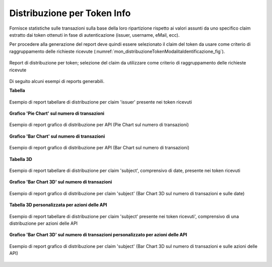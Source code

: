 .. _mon_stats_tokenInfo:

Distribuzione per Token Info
~~~~~~~~~~~~~~~~~~~~~~~~~~~~

Fornisce statistiche sulle transazioni sulla base della loro
ripartizione rispetto ai valori assunti da uno specifico claim estratto
dai token ottenuti in fase di autenticazione (issuer, username, eMail,
ecc).

Per procedere alla generazione del report deve quindi essere selezionato il claim del token da usare come criterio di raggruppamento delle richieste ricevute (:numref:`mon_distribuzioneTokenModalitaIdentificazione_fig`).

.. figure:: ../../_figure_monitoraggio/DistribuzioneTokenInfoModalitaIdentificazione.png
    :scale: 80%
    :align: center
    :name: mon_distribuzioneTokenModalitaIdentificazione_fig

    Report di distribuzione per token; selezione del claim da utilizzare come criterio di raggruppamento delle richieste ricevute

Di seguito alcuni esempi di reports generabili.

**Tabella**

.. figure:: ../../_figure_monitoraggio/DistribuzioneTokenInfoTabellaIssuer.png
    :scale: 50%
    :align: center
    :name: mon_distribuzioneTokenInfoTabellaIssuer_fig

    Esempio di report tabellare di distribuzione per claim 'issuer' presente nei token ricevuti

**Grafico 'Pie Chart' sul numero di transazioni**

.. figure:: ../../_figure_monitoraggio/DistribuzioneTokenInfoPie.png
    :scale: 50%
    :align: center
    :name: mon_distribuzioneTokenInfoPie_fig

    Esempio di report grafico di distribuzione per API (Pie Chart sul numero di transazioni)

**Grafico 'Bar Chart' sul numero di transazioni**

.. figure:: ../../_figure_monitoraggio/DistribuzioneTokenInfoBar.png
    :scale: 50%
    :align: center
    :name: mon_distribuzioneTokenInfoBar_fig

    Esempio di report grafico di distribuzione per API (Bar Chart sul numero di transazioni)

**Tabella 3D**

.. figure:: ../../_figure_monitoraggio/DistribuzioneTokenInfoTabellaSubject3D.png
    :scale: 50%
    :align: center
    :name: mon_distribuzioneTokenInfoTabellaSubject3D_fig

    Esempio di report tabellare di distribuzione per claim 'subject', comprensivo di date, presente nei token ricevuti

**Grafico 'Bar Chart 3D' sul numero di transazioni**

.. figure:: ../../_figure_monitoraggio/DistribuzioneTokenInfoBar3D.png
    :scale: 70%
    :align: center
    :name: mon_distribuzioneTokenInfoBar3D_fig

    Esempio di report grafico di distribuzione per claim 'subject' (Bar Chart 3D sul numero di transazioni e sulle date)

**Tabella 3D personalizzata per azioni delle API**

.. figure:: ../../_figure_monitoraggio/DistribuzioneTokenInfoTabellaSubject3Dcustom.png
    :scale: 50%
    :align: center
    :name: mon_distribuzioneTokenInfoTabellaSubject3Dcustom_fig

    Esempio di report tabellare di distribuzione per claim 'subject' presente nei token ricevuti', comprensivo di una distribuzione per azioni delle API

**Grafico 'Bar Chart 3D' sul numero di transazioni personalizzato per azioni delle API**

.. figure:: ../../_figure_monitoraggio/DistribuzioneTokenInfoBar3Dcustom.png
    :scale: 70%
    :align: center
    :name: mon_distribuzioneTokenInfoBar3Dcustom_fig

    Esempio di report grafico di distribuzione per claim 'subject' (Bar Chart 3D sul numero di transazioni e sulle azioni delle API)
